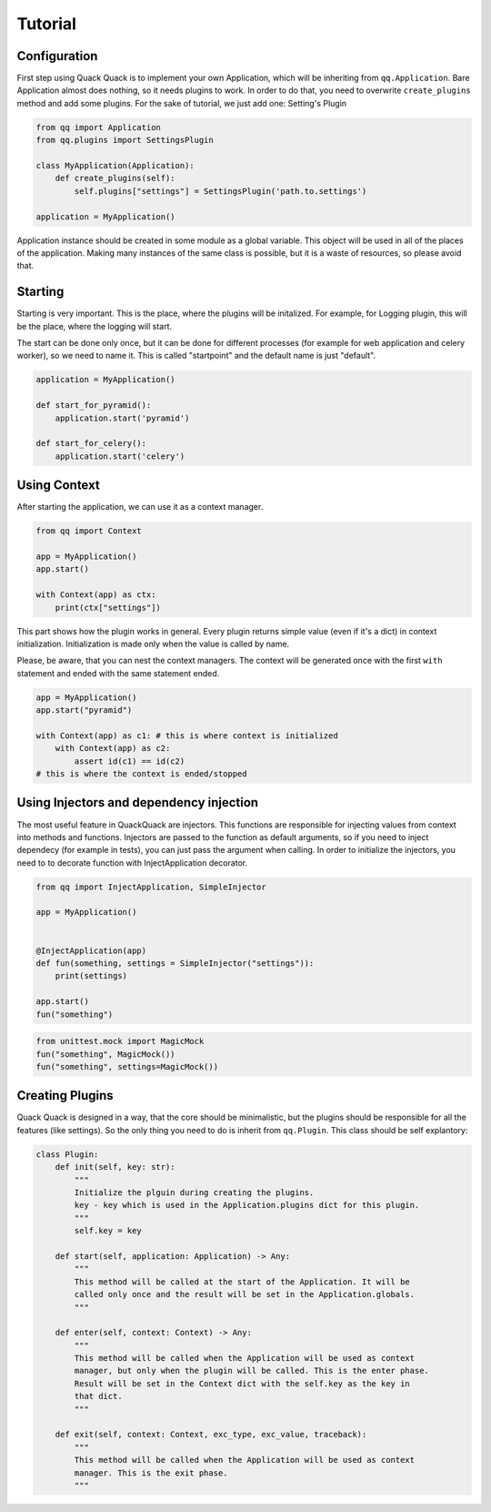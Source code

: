 Tutorial
========

Configuration
-------------

First step using Quack Quack is to implement your own Application, which will be
inheriting from ``qq.Application``. Bare Application almost does nothing, so it
needs plugins to work. In order to do that, you need to overwrite ``create_plugins``
method and add some plugins. For the sake of tutorial, we just add one: Setting's Plugin

.. code-block:: python

   from qq import Application
   from qq.plugins import SettingsPlugin

   class MyApplication(Application):
       def create_plugins(self):
           self.plugins["settings"] = SettingsPlugin('path.to.settings')

   application = MyApplication()

Application instance should be created in some module as a global variable. This
object will be used in all of the places of the application. Making many
instances of the same class is possible, but it is a waste of resources, so
please avoid that.

Starting
--------

Starting is very important. This is the place, where the plugins will be
initalized. For example, for Logging plugin, this will be the place, where the
logging will start.

The start can be done only once, but it can be done for different processes (for
example for web application and celery worker), so we need to name it. This is
called "startpoint" and the default name is just "default".

.. code-block:: python

   application = MyApplication()

   def start_for_pyramid():
       application.start('pyramid')

   def start_for_celery():
       application.start('celery')

Using Context
-------------

After starting the application, we can use it as a context manager.

.. code-block:: python

   from qq import Context

   app = MyApplication()
   app.start()

   with Context(app) as ctx:
       print(ctx["settings"])

This part shows how the plugin works in general. Every plugin returns simple
value (even if it's a dict) in context initialization. Initialization is made
only when the value is called by name.

Please, be aware, that you can nest the context managers. The context will be
generated once with the first ``with`` statement and ended with the same statement
ended.

.. code-block:: python

   app = MyApplication()
   app.start("pyramid")

   with Context(app) as c1: # this is where context is initialized
       with Context(app) as c2:
           assert id(c1) == id(c2)
   # this is where the context is ended/stopped

Using Injectors and dependency injection
----------------------------------------

The most useful feature in QuackQuack are injectors. This functions are responsible
for injecting values from context into methods and functions. Injectors are passed
to the function as default arguments, so if you need to inject dependecy (for
example in tests), you can just pass the argument when calling. In order to
initialize the injectors, you need to to decorate function with
InjectApplication decorator.

.. code-block:: python


   from qq import InjectApplication, SimpleInjector

   app = MyApplication()


   @InjectApplication(app)
   def fun(something, settings = SimpleInjector("settings")):
       print(settings)

   app.start()
   fun("something")

.. code-block:: python

   from unittest.mock import MagicMock
   fun("something", MagicMock())
   fun("something", settings=MagicMock())

Creating Plugins
----------------

Quack Quack is designed in a way, that the core should be minimalistic, but the
plugins should be responsible for all the features (like settings). So the
only thing you need to do is inherit from ``qq.Plugin``. This class should be self
explantory:

.. code-block:: python

   class Plugin:
       def init(self, key: str):
           """
           Initialize the plguin during creating the plugins.
           key - key which is used in the Application.plugins dict for this plugin.
           """
           self.key = key

       def start(self, application: Application) -> Any:
           """
           This method will be called at the start of the Application. It will be
           called only once and the result will be set in the Application.globals.
           """

       def enter(self, context: Context) -> Any:
           """
           This method will be called when the Application will be used as context
           manager, but only when the plugin will be called. This is the enter phase.
           Result will be set in the Context dict with the self.key as the key in
           that dict.
           """

       def exit(self, context: Context, exc_type, exc_value, traceback):
           """
           This method will be called when the Application will be used as context
           manager. This is the exit phase.
           """
